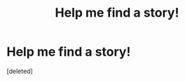 #+TITLE: Help me find a story!

* Help me find a story!
:PROPERTIES:
:Score: 0
:DateUnix: 1485886687.0
:DateShort: 2017-Jan-31
:END:
[deleted]


